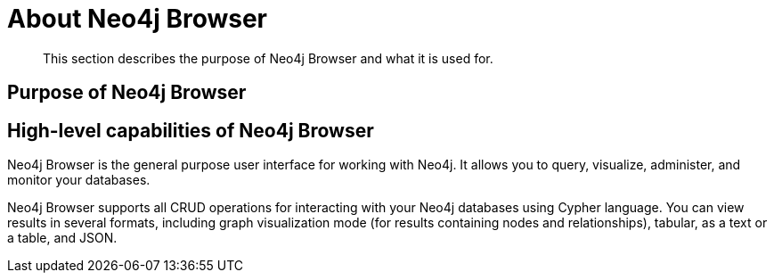 [[about-browser]]
= About Neo4j Browser

[abstract]
--
This section describes the purpose of Neo4j Browser and what it is used for.
--

[[browser-purpose]]
== Purpose of Neo4j Browser

// TODO:
//Explain why Neo4j Browser exists.
//What it solves.
//What are the use cases.

[[browser-capabilities]]
== High-level capabilities of Neo4j Browser

Neo4j Browser is the general purpose user interface for working with Neo4j.
It allows you to query, visualize, administer, and monitor your databases.

Neo4j Browser supports all CRUD operations for interacting with your Neo4j databases using Cypher language.
You can view results in several formats, including graph visualization mode (for results containing nodes and relationships), tabular, as a text or a table, and JSON.


// What are the main capabilities:
//
// * run Cypher
// * write transactions
// * read results
// * some admin and management capabilities
